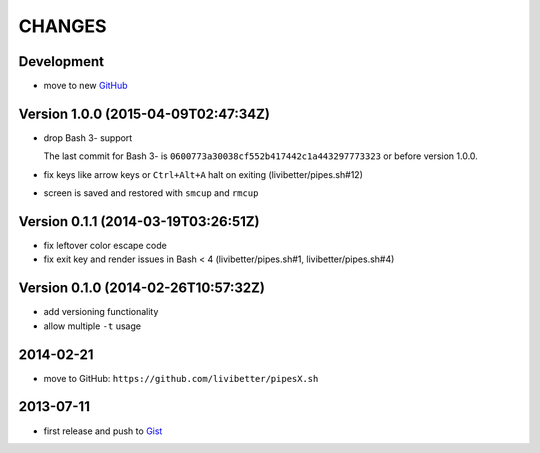 =======
CHANGES
=======


Development
===========

* move to new GitHub_

.. _GitHub: https://github.com/pipeseroni/pipesX.sh


Version 1.0.0 (2015-04-09T02:47:34Z)
====================================

* drop Bash 3- support

  The last commit for Bash 3- is ``0600773a30038cf552b417442c1a443297773323``
  or before version 1.0.0.

* fix keys like arrow keys or ``Ctrl+Alt+A`` halt on exiting
  (livibetter/pipes.sh#12)

* screen is saved and restored with ``smcup`` and ``rmcup``


Version 0.1.1 (2014-03-19T03:26:51Z)
====================================

* fix leftover color escape code
* fix exit key and render issues in Bash < 4 (livibetter/pipes.sh#1,
  livibetter/pipes.sh#4)


Version 0.1.0 (2014-02-26T10:57:32Z)
====================================

* add versioning functionality
* allow multiple ``-t`` usage


2014-02-21
==========

* move to GitHub: ``https://github.com/livibetter/pipesX.sh``


2013-07-11
==========

* first release and push to Gist_

.. _Gist: https://gist.github.com/livibetter/5974905
